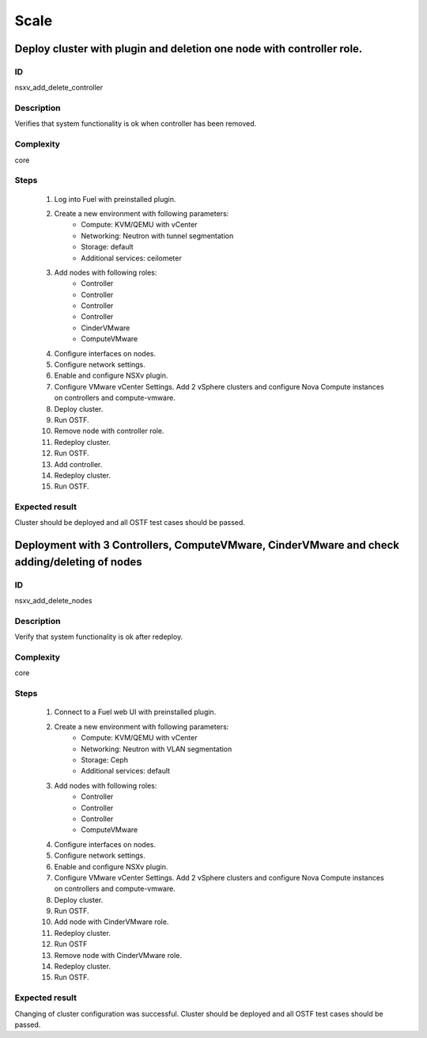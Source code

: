 Scale
=====


Deploy cluster with plugin and deletion one node with controller role.
----------------------------------------------------------------------


ID
##

nsxv_add_delete_controller


Description
###########

Verifies that system functionality is ok when controller has been removed.


Complexity
##########

core


Steps
#####

    1. Log into Fuel with preinstalled plugin.
    2. Create a new environment with following parameters:
        * Compute: KVM/QEMU with vCenter
        * Networking: Neutron with tunnel segmentation
        * Storage: default
        * Additional services: ceilometer
    3. Add nodes with following roles:
        * Controller
        * Controller
        * Controller
        * Controller
        * CinderVMware
        * ComputeVMware
    4. Configure interfaces on nodes.
    5. Configure network settings.
    6. Enable and configure NSXv plugin.
    7. Configure VMware vCenter Settings. Add 2 vSphere clusters and configure Nova Compute instances on controllers and compute-vmware.
    8. Deploy cluster.
    9. Run OSTF.
    10. Remove node with controller role.
    11. Redeploy cluster.
    12. Run OSTF.
    13. Add controller.
    14. Redeploy cluster.
    15. Run OSTF.


Expected result
###############

Cluster should be deployed and all OSTF test cases should be passed.


Deployment with 3 Controllers, ComputeVMware, CinderVMware and check adding/deleting of nodes
---------------------------------------------------------------------------------------------


ID
##

nsxv_add_delete_nodes


Description
###########

Verify that system functionality is ok after redeploy.


Complexity
##########

core


Steps
#####

    1. Connect to a Fuel web UI with preinstalled plugin.
    2. Create a new environment with following parameters:
        * Compute: KVM/QEMU with vCenter
        * Networking: Neutron with VLAN segmentation
        * Storage: Ceph
        * Additional services: default
    3. Add nodes with following roles:
        * Controller
        * Controller
        * Controller
        * ComputeVMware
    4. Configure interfaces on nodes.
    5. Configure network settings.
    6. Enable and configure NSXv plugin.
    7. Configure VMware vCenter Settings. Add 2 vSphere clusters and configure Nova Compute instances on controllers and compute-vmware.
    8. Deploy cluster.
    9. Run OSTF.
    10. Add node with CinderVMware role.
    11. Redeploy cluster.
    12. Run OSTF
    13. Remove node with CinderVMware role.
    14. Redeploy cluster.
    15. Run OSTF.


Expected result
###############

Changing of cluster configuration was successful. Cluster should be deployed and all OSTF test cases should be passed.

